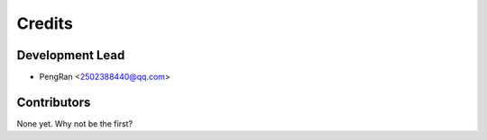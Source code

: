 =======
Credits
=======

Development Lead
----------------

* PengRan <2502388440@qq.com>

Contributors
------------

None yet. Why not be the first?
